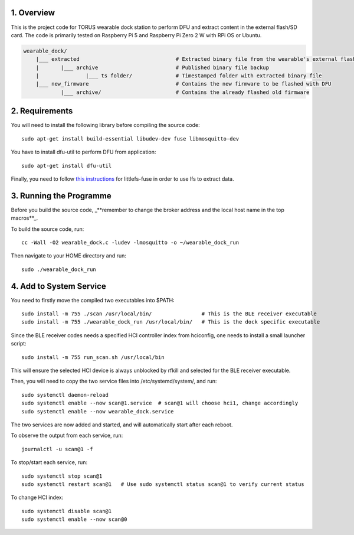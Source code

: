 1. Overview
***********

This is the project code for TORUS wearable dock station to perform DFU and extract content in the external flash/SD card. The code is primarily
tested on Raspberry Pi 5 and Raspberry Pi Zero 2 W with RPi OS or Ubuntu.

.. code-block:: none

    wearable_dock/
        |___ extracted                               # Extracted binary file from the wearable's external flash
        |       |___ archive                         # Published binary file backup 
        |               |___ ts folder/              # Timestamped folder with extracted binary file
        |___ new_firmware                            # Contains the new firmware to be flashed with DFU
                |___ archive/                        # Contains the already flashed old firmware 

2. Requirements
***************

You will need to install the following library before compiling the source code::

    sudo apt-get install build-essential libudev-dev fuse libmosquitto-dev

You have to install dfu-util to perform DFU from application::

    sudo apt-get install dfu-util

Finally, you need to follow `this instructions <https://github.com/littlefs-project/littlefs-fuse>`_ for littlefs-fuse in order to use lfs to extract data.

3. Running the Programme
************************

Before you build the source code, _**remember to change the broker address and the local host name in the top macros**_.

To build the source code, run::

    cc -Wall -O2 wearable_dock.c -ludev -lmosquitto -o ~/wearable_dock_run

Then navigate to your HOME directory and run::

    sudo ./wearable_dock_run

4. Add to System Service
************************

You need to firstly move the compiled two executables into $PATH::

    sudo install -m 755 ./scan /usr/local/bin/                # This is the BLE receiver executable
    sudo install -m 755 ./wearable_dock_run /usr/local/bin/   # This is the dock specific executable

Since the BLE receiver codes needs a specified HCI controller index from hciconfig, one needs to install a small launcher script::

    sudo install -m 755 run_scan.sh /usr/local/bin

This will ensure the selected HCI device is always unblocked by rfkill and selected for the BLE receiver executable. 

Then, you will need to copy the two service files into /etc/systemd/system/, and run::

    sudo systemctl daemon-reload
    sudo systemctl enable --now scan@1.service  # scan@1 will choose hci1, change accordingly
    sudo systemctl enable --now wearable_dock.service

The two services are now added and started, and will automatically start after each reboot. 

To observe the output from each service, run::
    
    journalctl -u scan@1 -f

To stop/start each service, run::

    sudo systemctl stop scan@1
    sudo systemctl restart scan@1   # Use sudo systemctl status scan@1 to verify current status

To change HCI index::

    sudo systemctl disable scan@1
    sudo systemctl enable --now scan@0
 
